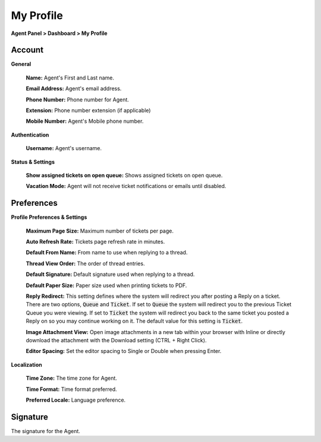 My Profile
==========

**Agent Panel > Dashboard > My Profile**

.. image:: ../../_static/images/agent_dashboard_myProf.png
  :alt: My Profile

Account
-------

**General**

  **Name:** Agent's First and Last name.

  **Email Address:** Agent's email address.

  **Phone Number:** Phone number for Agent.

  **Extension:** Phone number extension (if applicable)

  **Mobile Number:** Agent's Mobile phone number.

**Authentication**

  **Username:** Agent's username.

**Status & Settings**

  **Show assigned tickets on open queue:** Shows assigned tickets on open queue.

  **Vacation Mode:** Agent will not receive ticket notifications or emails until disabled.


Preferences
-----------

**Profile Preferences & Settings**

  **Maximum Page Size:** Maximum number of tickets per page.

  **Auto Refresh Rate:** Tickets page refresh rate in minutes.

  **Default From Name:** From name to use when replying to a thread.

  **Thread View Order:** The order of thread entries.

  **Default Signature:** Default signature used when replying to a thread.

  **Default Paper Size:** Paper size used when printing tickets to PDF.

  **Reply Redirect:** This setting defines where the system will redirect you after posting a Reply on a ticket. There are two options, :code:`Queue` and :code:`Ticket`. If set to :code:`Queue` the system will redirect you to the previous Ticket Queue you were viewing. If set to :code:`Ticket` the system will redirect you back to the same ticket you posted a Reply on so you may continue working on it. The default value for this setting is :code:`Ticket`.

  **Image Attachment View:** Open image attachments in a new tab within your browser with Inline or directly download the attachment with the Download setting (CTRL + Right Click).

  **Editor Spacing:** Set the editor spacing to Single or Double when pressing Enter.

**Localization**

  **Time Zone:** The time zone for Agent.

  **Time Format:** Time format preferred.

  **Preferred Locale:** Language preference.


Signature
---------

The signature for the Agent.
